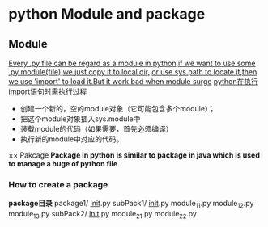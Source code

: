 * python Module and package

** Module
  _Every .py file can be regard as a module in python,if we want to use some .py module(file),we just copy it to local dir,_
  _or use sys.path to locate it,then we use 'import' to load it.But it work bad when module surge_
  _python在执行import语句时需执行过程_
    + 创建一个新的，空的module对象（它可能包含多个module）；
    + 把这个module对象插入sys.module中
    + 装载module的代码（如果需要，首先必须编译）
    + 执行新的module中对应的代码。
×× Pakcage
  *Package in python is similar to package in java which is used to manage a huge of python file*
*** How to create a package
    *package目录*
   package1/
    __init__.py
    subPack1/
        __init__.py
        module_11.py
        module_12.py
        module_13.py
    subPack2/
        __init__.py
        module_21.py
        module_22.py
    
